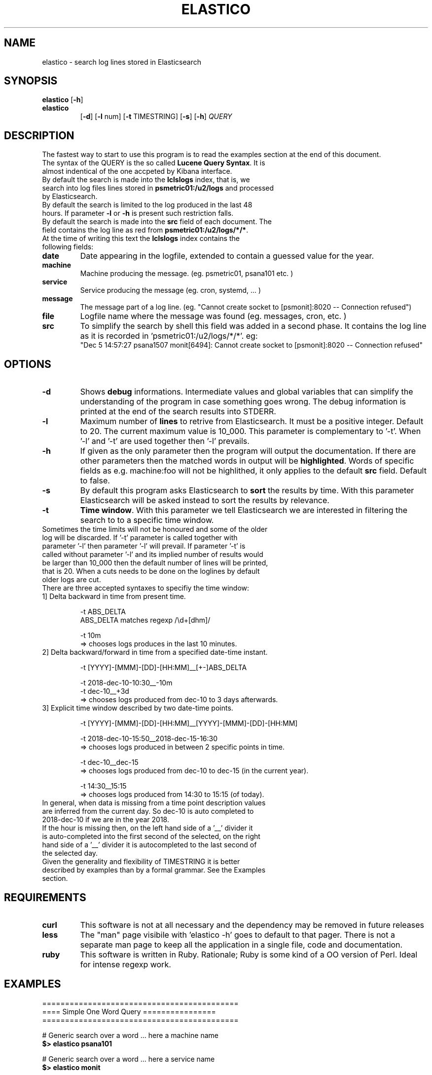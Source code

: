 .\" First test 
.\" $> man ./elastico.1
.\" See this pages for examples ::: http://tinyurl.com/y6hratuz
.\" also this ::: http://tinyurl.com/ynaylg
.TH ELASTICO 1 
.SH NAME 
elastico \- search log lines stored in Elasticsearch
.SH SYNOPSIS
.B elastico 
[\fB-h\fR] 
.TP
.B elastico 
[\fB-d\fR] [\fB-l\fR num] [\fB-t\fR TIMESTRING] [\fB-s\fR] [\fB-h\fR] 
.IR QUERY 
.SH DESCRIPTION
The fastest way to start to use this program is to read  the examples section at the end of this document.
.TP
The syntax of the QUERY is the so called \fBLucene Query Syntax\fR. It is almost indentical of the one accpeted by Kibana interface. 
.TP
By default the search is made into the \fBlclslogs\fR index, that is, we search into log files lines stored in \fBpsmetric01:/u2/logs\fR and processed by Elasticsearch. 
.TP
By default the search is limited to the log produced in the last 48 hours. If parameter \fB-l\fR or \fB-h\fR is present such restriction falls.
.TP
By default the search is made into the \fBsrc\fR field of each document. The field contains the log line as red from \fBpsmetric01:/u2/logs/*/*\fR.
.TP
At the time of writing this text the \fBlclslogs\fR index contains the following fields: 
.TP
.BR \fBdate\fR 
Date appearing in the logfile, extended to contain a guessed value for the year.  
.TP
.BR \fBmachine\fR 
Machine producing the message. (eg. psmetric01, psana101 etc. )
.TP
.BR service
Service producing the message (eg. cron, systemd, ... )
.TP
.BR message
The message part of a log line. (eg. "Cannot create socket to [psmonit]:8020 -- Connection refused")
.TP
.BR file
Logfile name where the message was found (eg. messages, cron, etc. )
.TP
.BR src
To simplify the search by shell this field was added in a second phase. It contains the log line as it is recorded in 'psmetric01:/u2/logs/*/*'. eg:
 "Dec  5 14:57:27 psana1507 monit[6494]: Cannot create socket to [psmonit]:8020 -- Connection refused"  
.SH OPTIONS
.TP
.BR -d  
Shows \fBdebug\fR informations. Intermediate values and global variables that can simplify the understanding of the program in case something goes wrong. The debug information is printed at the end of the search results into STDERR.
.TP
.BR -l 
Maximum number of \fBlines\fR to retrive from Elasticsearch. It must be a positive integer. Default to 20. The current maximum value is 10_000. This parameter is complementary to '-t'. When '-l' and '-t' are used together then '-l' prevails.
.TP
.BR -h
If given as the only parameter then the program will output the documentation. If there are other parameters then the matched words in output will be \fBhighlighted\fR. Words of specific fields as e.g. machine:foo will not be highlithed, it only applies to the default \fBsrc\fR field. Default to false.
.TP 
.BR -s
By default this program asks Elasticsearch to \fBsort\fR the results by time. With this parameter Elasticsearch will be asked instead to sort the results by relevance. 
.TP
.BR -t 
\fBTime window\fR. With this parameter we tell Elasticsearch we are interested in filtering the search to to a specific time window.
.TP
Sometimes the time limits will not be honoured and some of the older log will be discarded. If '-t' parameter is called together with parameter '-l' then parameter '-l' will prevail. If parameter '-t' is called without parameter '-l' and its implied number of results would be larger than 10_000 then the default number of lines will be printed, that is 20. When a cuts needs to be done on the loglines by default older logs are cut.       
.TP  
There are three accepted syntaxes to specifiy the time window:
.TP
.nf 
1] Delta backward in time from present time.

 -t ABS_DELTA
    ABS_DELTA matches regexp /\\d+[dhm]/

 -t 10m             
  => chooses logs produces in the last 10 minutes.
.TP
2] Delta backward/forward in time from a specified date-time instant.

 -t [YYYY]-[MMM]-[DD]-[HH:MM]__[+-]ABS_DELTA

 -t  2018-dec-10-10:30__-10m
 -t  dec-10__+3d 
  => chooses logs produced from dec-10 to 3 days afterwards.
.TP
3] Explicit time window described by two date-time points. 

 -t [YYYY]-[MMM]-[DD]-[HH:MM]__[YYYY]-[MMM]-[DD]-[HH:MM]

 -t 2018-dec-10-15:50__2018-dec-15-16:30  
  => chooses logs produced in between 2 specific points in time.        

 -t dec-10__dec-15
  => chooses logs produced from dec-10 to dec-15 (in the current year).
 
 -t 14:30__15:15
  => chooses logs produced from 14:30 to 15:15 (of today).
.fi
.TP
In general, when data is missing from a time point description values are inferred from the current day. So dec-10 is auto completed to 2018-dec-10 if we are in the year 2018.       
.TP
If the hour is missing then, on the left hand side of a '__' divider it is auto-completed into the first second of the selected, on the right hand side of a '__' divider it is autocompleted to the last second of the selected day. 
.TP       
Given the generality and flexibility of TIMESTRING it is better described by examples than by a formal grammar. See the Examples section.       
.SH REQUIREMENTS
.TP
.BR curl
This software is not at all necessary and the dependency may be removed in future releases
.TP
.BR less
The "man" page visibile with 'elastico -h' goes to default to that pager. There is not a separate man page to keep all the application in a single file, code and documentation.
.TP
.BR ruby
This software is written in Ruby. Rationale; Ruby is some kind of a OO version of Perl. Ideal for intense regexp work.     
.SH EXAMPLES
.nf 
===========================================
==== Simple One Word Query ================
===========================================

# Generic search over a word ... here a machine name 
\fB$> elastico psana101\fR        

# Generic search over a word ... here a service name 
\fB$> elastico monit\fR           

# Generic search over a word ... here a user name    
\fB$> elastico nmingott\fR        

===========================================
=== Special Characters ====================
===========================================

# Generic search over an approximate username 
# Quote is necessary because "~" is special character in Bash.
\fB$> elastic 'omar~'\fR

# Generic search over everything that can be: psana101, psana103 etc.
# Observe that the quotes are fundamental to stop Bash from interpreting
# "*". 
\fB$> elastico 'psana*'\fR        

# Search all log lines where there appear the work "nmingott" somwhere
# AND the machine is a string which contains "metric".
# Booleans MUST BE upcase words.
\fB$> elastico 'nmingott AND machine:*metric*'\fR

# Elaboration respect to the previous example, matching all lines where "nmingott"
# appers and the machine is a string containing *ana* or *metric*.
# This examples shows that (...) is the syntax for  
# grouping of booleans and that it is not necessary to write
# (machine:*metric* OR machine:*ana*) in full.
\fB$> elastico 'nmingott AND machine:(*metric* OR *ana*)'\fR

# See last logs in psmetrico01
\fB$> elastico 'machine:psmetric01'\fR

# See the last 200 log lines in psmetric01
\fB$> elastico -l 200 'machine:psmetric01'\fR

# See the log lines that best metch a string,
# return results according to Elasticsearch 'relevance' 
# algorithm, not by date. In general, more time the string
# is matched in the log line the more a line is 'relevant'.
\fB$> elastico -S 'ana*'\fR

# Hilight the search results 
\fB$> elastico -l 20 -h 'wilko'\fR

# Autocomplete only for a specific number of characters
# In this case all 'psana' followed by 3 characters.
\fB$> psana -h 'psana???'\fR

=============================================
=== Time Window Selections ==================
=============================================

# Show all logs related to 'psana???' in the last
# 5 minutes. With the same syntax we can use the specifiers
# <b>m</b> minutes, <b>h</b> hours, <b>d</b> days.
\fB$> elastico -t 5m 'psana???'\fR

# If we are unhappy about the result and suspect something
# is wrong the first thing to do is to check how 'elastico' interpreted
# the time window. The information is written after the search results, on STDERR.
\fB$> elastico -d -t 5m 'psana???'\fR

# We want to see the results moving around a specific
# point in time. Suppose 5 minutes after 
# the date 15 dic 2018 at 13:00
\fB$> elastico -t 2018-dec-15-13:00__+5m 'psana???'\fR
# or, if we are still in 2018: 
\fB$> elastico -t dec-15-13:00__+5m 'psana???'\fR

# We want to see the results moving around a specific
# point in time. Suppose 10 minutes before
# the date 15 dic 2018 at 13:00
\fB$> elastico -t 2018-dec-15-13:00__-10m 'psana???'\fR
# or, if we are still in 2018: 
\fB$> elastico -t dec-15-13:00__-10m 'psana???'\fR

# We want to see the results between two specific points in time 
\fB$> elastico  -t 2018-dec-15-13:00__2018-dec-16-14:25 'psana101'\fR
or, if we are still in 2018 
\fB$> elastico  -t dec-15-13:00__dec-16-14:25 'psana101'\fR

# We want to see the data in two specific date, all day hours.
# If the hour is not specified and there are two specific date-time
# points then the hour of the date on the left hand side is 00:00,
# the hour for the right hand side is 23:59.
\fB$> elastico  -t dec-15__dec-16 'psana103'\fR

# Filter all today logs generated beween 10:30 and 11:00.
\fB$> elastico  -t 10:30__11:00 'psana103'\fR
.fi 
.SH REFERENCES
-] "Lucene Query Syntax", see https://goo.gl/GPPSdJ
.TP 
-] "Elasticsearch the definitive guide" by Gromley, Tong -- O'Reilly 2015.
.SH SEE ALSO
FOO BAR BAZ useradd(8), passwd(5), nuseradd.debian(8) 
.SH BUGS
No known bugs.
.SH AUTHOR
Dr. Nicola Mingotti (nicola.mingotti@slac.stanford.edu)

